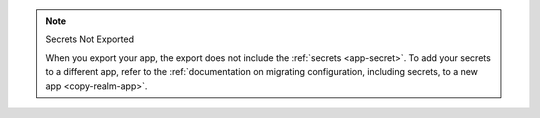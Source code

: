 .. note:: Secrets Not Exported

   When you export your app, the export does not include the 
   :ref:`secrets <app-secret>`. To add your secrets to a different app, 
   refer to the :ref:`documentation on migrating configuration, including secrets, to a new app
   <copy-realm-app>`.
